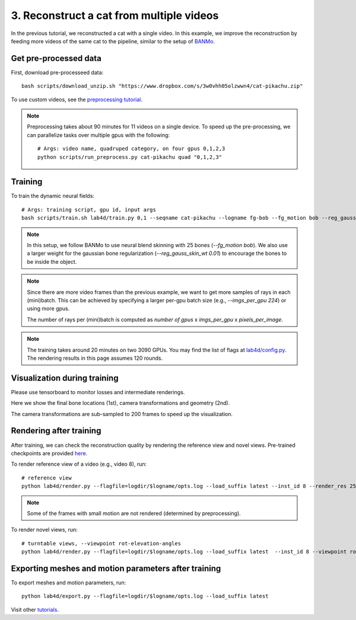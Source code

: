 3. Reconstruct a cat from multiple videos
==========================================

In the previous tutorial, we reconstructed a cat with a single video. 
In this example, we improve the reconstruction by feeding more videos of the same cat to the pipeline, similar to the setup of `BANMo <https://banmo-www.github.io/>`_.

Get pre-processed data
-------------------------

First, download pre-processeed data::

  bash scripts/download_unzip.sh "https://www.dropbox.com/s/3w0vhh05olzwwn4/cat-pikachu.zip"


To use custom videos, see the `preprocessing tutorial </lab4d/tutorials/preprocessing.html>`_.

.. note::

  Preprocessing takes about 90 minutes for 11 videos on a single device. To speed up the pre-processing, 
  we can parallelize tasks over multiple gpus with the following::
  
    # Args: video name, quadruped category, on four gpus 0,1,2,3
    python scripts/run_preprocess.py cat-pikachu quad "0,1,2,3"


Training
-----------

To train the dynamic neural fields::

  # Args: training script, gpu id, input args
  bash scripts/train.sh lab4d/train.py 0,1 --seqname cat-pikachu --logname fg-bob --fg_motion bob --reg_gauss_skin_wt 0.01


.. note::

  In this setup, we follow BANMo to use neural blend skinning with 25 bones (`--fg_motion bob`). 
  We also use a larger weight for the gaussian bone regularization (`--reg_gauss_skin_wt 0.01`) to encourage the bones to be inside the object.

.. note::

  Since there are more video frames than the previous example, we want to get more samples of rays in each (mini)batch.
  This can be achieved by specifying a larger per-gpu batch size (e.g., `--imgs_per_gpu 224`) or using more gpus.

  The number of rays per (mini)batch is computed as `number of gpus` x `imgs_per_gpu` x `pixels_per_image`.

.. note::
  The training takes around 20 minutes on two 3090 GPUs.
  You may find the list of flags at `lab4d/config.py <https://github.com/lab4d-org/lab4d/blob/main/lab4d/config.py>`_.
  The rendering results in this page assumes 120 rounds.

Visualization during training
---------------------------------
Please use tensorboard to monitor losses and intermediate renderings.

Here we show the final bone locations (1st), camera transformations and geometry (2nd).

.. raw:: html

  <style>
    model-viewer {
      width: 100%;
      height: 400px;
      
    }
  </style>

  <div style="display: flex; justify-content: center;">
      <model-viewer autoplay ar shadow-intensity="1"  src="/lab4d/_static/meshes/cat-pikachu-bone.glb" auto-rotate camera-controls>
      </model-viewer>
  </div>

    <div style="display: flex; justify-content: center;">
      <model-viewer autoplay ar shadow-intensity="1"  src="/lab4d/_static/meshes/cat-pikachu-proxy.glb" auto-rotate camera-controls>
      </model-viewer>
  </div>

The camera transformations are sub-sampled to 200 frames to speed up the visualization.

Rendering after training
----------------------------
After training, we can check the reconstruction quality by rendering the reference view and novel views. 
Pre-trained checkpoints are provided `here </lab4d/data_models.html#checkpoints>`_.

To render reference view of a video (e.g., video 8), run::

  # reference view
  python lab4d/render.py --flagfile=logdir/$logname/opts.log --load_suffix latest --inst_id 8 --render_res 256

.. note::

  Some of the frames with small motion are not rendered (determined by preprocessing). 

.. raw:: html

  <div style="display: flex; justify-content: center;">
    <video width="50%" src="/lab4d/_static/media_resized/cat-pikachu-8_ref.mp4" controls autoplay muted loop>
      Your browser does not support the video tag.
    </video>
    <video width="50%" src="/lab4d/_static/media_resized/cat-pikachu-8_ref-xyz.mp4" controls autoplay muted loop>
      Your browser does not support the video tag.
    </video>
  </div>


To render novel views, run::

  # turntable views, --viewpoint rot-elevation-angles
  python lab4d/render.py --flagfile=logdir/$logname/opts.log --load_suffix latest  --inst_id 8 --viewpoint rot-0-360 --render_res 256


.. raw:: html

  <div style="display: flex; justify-content: center;">
    <video width="50%" src="/lab4d/_static/media_resized/cat-pikachu-8_turntable-120.mp4" controls autoplay muted loop>
      Your browser does not support the video tag.
    </video>
    <video width="50%" src="/lab4d/_static/media_resized/cat-pikachu-8_turntable-120-xyz.mp4" controls autoplay muted loop>
      Your browser does not support the video tag.
    </video>
  </div>


Exporting meshes and motion parameters after training
------------------------------------------------------------

To export meshes and motion parameters, run::

    python lab4d/export.py --flagfile=logdir/$logname/opts.log --load_suffix latest

.. raw:: html

  <style>
    model-viewer {
      width: 100%;
      height: 400px;
      
    }
  </style>

  <div style="display: flex; justify-content: center;">
      <model-viewer autoplay ar shadow-intensity="1"  src="/lab4d/_static/meshes/cat-pikachu-mesh.glb" auto-rotate camera-controls>
      </model-viewer>
  </div>

Visit other `tutorials </lab4d/tutorials/#content>`_.
